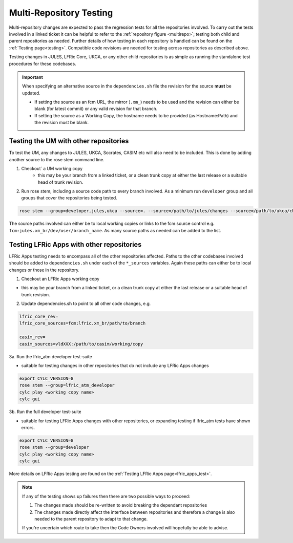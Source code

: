 .. _multi-repo_testing:

Multi-Repository Testing
========================

Multi-repository changes are expected to pass the regression tests for all the
repositories involved. To carry out the tests involved in a linked ticket it can
be helpful to refer to the :ref:`repository figure <multirepo>`; testing both
child and parent repositories as needed. Further details of how testing in each
repository is handled can be found on the :ref:`Testing page<testing>`. Compatible
code revisions are needed for testing across repositories as described above.

Testing changes in JULES, LFRic Core, UKCA, or any other child repositories is
as simple as running the standalone test procedures for these codebases.

.. important::

    When specifying an alternative source in the ``dependencies.sh`` file the revision for the source **must** be updated.

    * If setting the source as an fcm URL, the mirror (``.xm_``) needs to be used and the revision can either be blank (for latest commit) or any valid revision for that branch.
    * If setting the source as a Working Copy, the hostname needs to be provided (as Hostname:Path) and the revision must be blank.

Testing the UM with other repositories
^^^^^^^^^^^^^^^^^^^^^^^^^^^^^^^^^^^^^^

To test the UM, any changes to JULES, UKCA, Socrates, CASIM etc will also need
to be included. This is done by adding another source to the rose stem command
line.

1. Checkout` a UM working copy
    - this may be your branch from a linked ticket, or a clean trunk copy
      at either the last release or a suitable head of trunk revision.

2. Run rose stem, including a source code path to every branch involved. As a minimum
   run ``developer`` group and all groups that cover the repositories being tested.

.. code-block::

    rose stem --group=developer,jules,ukca --source=. --source=/path/to/jules/changes --source=/path/to/ukca/changes

The source paths involved can either be to local working copies or links to the
fcm source control e.g. ``fcm:jules.xm_br/dev/user/branch_name``. As many source
paths as needed can be added to the list.

Testing LFRic Apps with other repositories
^^^^^^^^^^^^^^^^^^^^^^^^^^^^^^^^^^^^^^^^^^

LFRic Apps testing needs to encompass all of the other repositories affected.
Paths to the other codebases involved should be added to
``dependencies.sh`` under each of the ``*_sources`` variables. Again
these paths can either be to local changes or those in the repository.

1. Checkout an LFRic Apps working copy

- this may be your branch from a linked ticket, or a clean trunk copy
  at either the last release or a suitable head of trunk revision.

2. Update dependencies.sh to point to all other code changes, e.g.

.. code-block:: RST

    lfric_core_rev=
    lfric_core_sources=fcm:lfric.xm_br/path/to/branch

    casim_rev=
    casim_sources=vldXXX:/path/to/casim/working/copy

3a. Run the lfric_atm developer test-suite

- suitable for testing changes in other repositories that do not
  include any LFRic Apps changes

.. code-block::

    export CYLC_VERSION=8
    rose stem --group=lfric_atm_developer
    cylc play <working copy name>
    cylc gui

3b. Run the full developer test-suite

- suitable for testing LFRic Apps changes with other repositories, or expanding
  testing if lfric_atm tests have shown errors.

.. code-block::

    export CYLC_VERSION=8
    rose stem --group=developer
    cylc play <working copy name>
    cylc gui

More details on LFRic Apps testing are found on the 
:ref:`Testing LFRic Apps page<lfric_apps_test>`.

.. note::
    If any of the testing shows up failures then there are two possible ways to
    proceed:

    1. The changes made should be re-written to avoid breaking the dependant
       repositories

    2. The changes made directly affect the interface between repositories and
       therefore a change is also needed to the parent repository to adapt to that change.

    If you're uncertain which route to take then the Code Owners involved will
    hopefully be able to advise.
